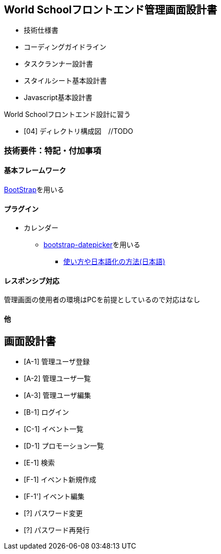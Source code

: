 == World Schoolフロントエンド管理画面設計書

* 技術仕様書
* コーディングガイドライン
* タスクランナー設計書
* スタイルシート基本設計書
* Javascript基本設計書

World Schoolフロントエンド設計に習う

* [04] ディレクトリ構成図　//TODO


=== 技術要件：特記・付加事項

==== 基本フレームワーク

http://getbootstrap.com/[BootStrap]を用いる

==== プラグイン

* カレンダー
** link:https://github.com/eternicode/bootstrap-datepicker[bootstrap-datepicker]を用いる
*** link:http://frogstech.com/blog/2015/08/28/bootstrap-datepicker/[使い方や日本語化の方法(日本語)]

==== レスポンシブ対応

管理画面の使用者の環境はPCを前提としているので対応はなし

==== 他

== 画面設計書

* [A-1] 管理ユーザ登録
* [A-2] 管理ユーザ一覧
* [A-3] 管理ユーザ編集
* [B-1] ログイン
* [C-1] イベント一覧
* [D-1] プロモーション一覧
* [E-1] 検索
* [F-1] イベント新規作成
* [F-1'] イベント編集
* [?] パスワード変更
* [?] パスワード再発行
